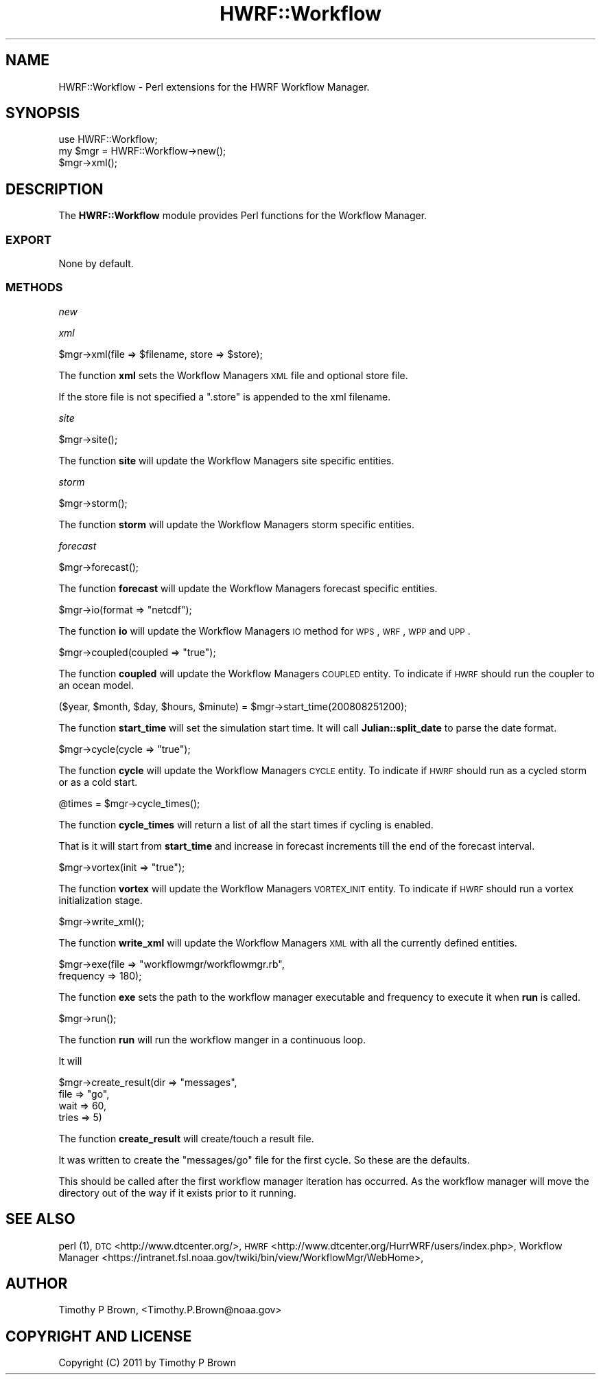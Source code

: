.\" Automatically generated by Pod::Man 2.22 (Pod::Simple 3.13)
.\"
.\" Standard preamble:
.\" ========================================================================
.de Sp \" Vertical space (when we can't use .PP)
.if t .sp .5v
.if n .sp
..
.de Vb \" Begin verbatim text
.ft CW
.nf
.ne \\$1
..
.de Ve \" End verbatim text
.ft R
.fi
..
.\" Set up some character translations and predefined strings.  \*(-- will
.\" give an unbreakable dash, \*(PI will give pi, \*(L" will give a left
.\" double quote, and \*(R" will give a right double quote.  \*(C+ will
.\" give a nicer C++.  Capital omega is used to do unbreakable dashes and
.\" therefore won't be available.  \*(C` and \*(C' expand to `' in nroff,
.\" nothing in troff, for use with C<>.
.tr \(*W-
.ds C+ C\v'-.1v'\h'-1p'\s-2+\h'-1p'+\s0\v'.1v'\h'-1p'
.ie n \{\
.    ds -- \(*W-
.    ds PI pi
.    if (\n(.H=4u)&(1m=24u) .ds -- \(*W\h'-12u'\(*W\h'-12u'-\" diablo 10 pitch
.    if (\n(.H=4u)&(1m=20u) .ds -- \(*W\h'-12u'\(*W\h'-8u'-\"  diablo 12 pitch
.    ds L" ""
.    ds R" ""
.    ds C` ""
.    ds C' ""
'br\}
.el\{\
.    ds -- \|\(em\|
.    ds PI \(*p
.    ds L" ``
.    ds R" ''
'br\}
.\"
.\" Escape single quotes in literal strings from groff's Unicode transform.
.ie \n(.g .ds Aq \(aq
.el       .ds Aq '
.\"
.\" If the F register is turned on, we'll generate index entries on stderr for
.\" titles (.TH), headers (.SH), subsections (.SS), items (.Ip), and index
.\" entries marked with X<> in POD.  Of course, you'll have to process the
.\" output yourself in some meaningful fashion.
.ie \nF \{\
.    de IX
.    tm Index:\\$1\t\\n%\t"\\$2"
..
.    nr % 0
.    rr F
.\}
.el \{\
.    de IX
..
.\}
.\"
.\" Accent mark definitions (@(#)ms.acc 1.5 88/02/08 SMI; from UCB 4.2).
.\" Fear.  Run.  Save yourself.  No user-serviceable parts.
.    \" fudge factors for nroff and troff
.if n \{\
.    ds #H 0
.    ds #V .8m
.    ds #F .3m
.    ds #[ \f1
.    ds #] \fP
.\}
.if t \{\
.    ds #H ((1u-(\\\\n(.fu%2u))*.13m)
.    ds #V .6m
.    ds #F 0
.    ds #[ \&
.    ds #] \&
.\}
.    \" simple accents for nroff and troff
.if n \{\
.    ds ' \&
.    ds ` \&
.    ds ^ \&
.    ds , \&
.    ds ~ ~
.    ds /
.\}
.if t \{\
.    ds ' \\k:\h'-(\\n(.wu*8/10-\*(#H)'\'\h"|\\n:u"
.    ds ` \\k:\h'-(\\n(.wu*8/10-\*(#H)'\`\h'|\\n:u'
.    ds ^ \\k:\h'-(\\n(.wu*10/11-\*(#H)'^\h'|\\n:u'
.    ds , \\k:\h'-(\\n(.wu*8/10)',\h'|\\n:u'
.    ds ~ \\k:\h'-(\\n(.wu-\*(#H-.1m)'~\h'|\\n:u'
.    ds / \\k:\h'-(\\n(.wu*8/10-\*(#H)'\z\(sl\h'|\\n:u'
.\}
.    \" troff and (daisy-wheel) nroff accents
.ds : \\k:\h'-(\\n(.wu*8/10-\*(#H+.1m+\*(#F)'\v'-\*(#V'\z.\h'.2m+\*(#F'.\h'|\\n:u'\v'\*(#V'
.ds 8 \h'\*(#H'\(*b\h'-\*(#H'
.ds o \\k:\h'-(\\n(.wu+\w'\(de'u-\*(#H)/2u'\v'-.3n'\*(#[\z\(de\v'.3n'\h'|\\n:u'\*(#]
.ds d- \h'\*(#H'\(pd\h'-\w'~'u'\v'-.25m'\f2\(hy\fP\v'.25m'\h'-\*(#H'
.ds D- D\\k:\h'-\w'D'u'\v'-.11m'\z\(hy\v'.11m'\h'|\\n:u'
.ds th \*(#[\v'.3m'\s+1I\s-1\v'-.3m'\h'-(\w'I'u*2/3)'\s-1o\s+1\*(#]
.ds Th \*(#[\s+2I\s-2\h'-\w'I'u*3/5'\v'-.3m'o\v'.3m'\*(#]
.ds ae a\h'-(\w'a'u*4/10)'e
.ds Ae A\h'-(\w'A'u*4/10)'E
.    \" corrections for vroff
.if v .ds ~ \\k:\h'-(\\n(.wu*9/10-\*(#H)'\s-2\u~\d\s+2\h'|\\n:u'
.if v .ds ^ \\k:\h'-(\\n(.wu*10/11-\*(#H)'\v'-.4m'^\v'.4m'\h'|\\n:u'
.    \" for low resolution devices (crt and lpr)
.if \n(.H>23 .if \n(.V>19 \
\{\
.    ds : e
.    ds 8 ss
.    ds o a
.    ds d- d\h'-1'\(ga
.    ds D- D\h'-1'\(hy
.    ds th \o'bp'
.    ds Th \o'LP'
.    ds ae ae
.    ds Ae AE
.\}
.rm #[ #] #H #V #F C
.\" ========================================================================
.\"
.IX Title "HWRF::Workflow 3"
.TH HWRF::Workflow 3 "2015-09-02" "perl v5.10.1" "User Contributed Perl Documentation"
.\" For nroff, turn off justification.  Always turn off hyphenation; it makes
.\" way too many mistakes in technical documents.
.if n .ad l
.nh
.SH "NAME"
HWRF::Workflow \- Perl extensions for the HWRF Workflow Manager.
.SH "SYNOPSIS"
.IX Header "SYNOPSIS"
.Vb 3
\&  use HWRF::Workflow;
\&  my $mgr = HWRF::Workflow\->new();
\&  $mgr\->xml();
.Ve
.SH "DESCRIPTION"
.IX Header "DESCRIPTION"
The \fBHWRF::Workflow\fR module provides Perl functions for the Workflow
Manager.
.SS "\s-1EXPORT\s0"
.IX Subsection "EXPORT"
None by default.
.SS "\s-1METHODS\s0"
.IX Subsection "METHODS"
\fInew\fR
.IX Subsection "new"
.PP
\fIxml\fR
.IX Subsection "xml"
.PP
.Vb 1
\&        $mgr\->xml(file => $filename, store => $store);
.Ve
.PP
The function \fBxml\fR sets the Workflow Managers \s-1XML\s0 file and optional
store file.
.PP
If the store file is not specified a \*(L".store\*(R" is appended to the xml
filename.
.PP
\fIsite\fR
.IX Subsection "site"
.PP
.Vb 1
\&        $mgr\->site();
.Ve
.PP
The function \fBsite\fR will update the Workflow Managers site
specific entities.
.PP
\fIstorm\fR
.IX Subsection "storm"
.PP
.Vb 1
\&        $mgr\->storm();
.Ve
.PP
The function \fBstorm\fR will update the Workflow Managers storm
specific entities.
.PP
\fIforecast\fR
.IX Subsection "forecast"
.PP
.Vb 1
\&        $mgr\->forecast();
.Ve
.PP
The function \fBforecast\fR will update the Workflow Managers forecast
specific entities.
.PP
\fI\fR
.IX Subsection ""
.PP
.Vb 1
\&        $mgr\->io(format => "netcdf");
.Ve
.PP
The function \fBio\fR will update the Workflow Managers \s-1IO\s0 method for
\&\s-1WPS\s0, \s-1WRF\s0, \s-1WPP\s0 and \s-1UPP\s0.
.PP
\fI\fR
.IX Subsection ""
.PP
.Vb 1
\&        $mgr\->coupled(coupled => "true");
.Ve
.PP
The function \fBcoupled\fR will update the Workflow Managers \s-1COUPLED\s0
entity. To indicate if \s-1HWRF\s0 should run the coupler to an ocean model.
.PP
\fI\fR
.IX Subsection ""
.PP
.Vb 1
\&        ($year, $month, $day, $hours, $minute) = $mgr\->start_time(200808251200);
.Ve
.PP
The function \fBstart_time\fR will set the simulation start time.
It will call \fBJulian::split_date\fR to parse the date format.
.PP
\fI\fR
.IX Subsection ""
.PP
.Vb 1
\&        $mgr\->cycle(cycle => "true");
.Ve
.PP
The function \fBcycle\fR will update the Workflow Managers \s-1CYCLE\s0
entity. To indicate if \s-1HWRF\s0 should run as a cycled storm or as a
cold start.
.PP
\fI\fR
.IX Subsection ""
.PP
.Vb 1
\&        @times = $mgr\->cycle_times();
.Ve
.PP
The function \fBcycle_times\fR will return a list of all the start times if
cycling is enabled.
.PP
That is it will start from \fBstart_time\fR and increase in forecast increments
till the end of the forecast interval.
.PP
\fI\fR
.IX Subsection ""
.PP
.Vb 1
\&        $mgr\->vortex(init => "true");
.Ve
.PP
The function \fBvortex\fR will update the Workflow Managers \s-1VORTEX_INIT\s0
entity. To indicate if \s-1HWRF\s0 should run a vortex initialization stage.
.PP
\fI\fR
.IX Subsection ""
.PP
.Vb 1
\&        $mgr\->write_xml();
.Ve
.PP
The function \fBwrite_xml\fR will update the Workflow Managers \s-1XML\s0 with
all the currently defined entities.
.PP
\fI\fR
.IX Subsection ""
.PP
.Vb 2
\&        $mgr\->exe(file => "workflowmgr/workflowmgr.rb",
\&                  frequency => 180);
.Ve
.PP
The function \fBexe\fR sets the path to the workflow manager executable
and frequency to execute it when \fBrun\fR is called.
.PP
\fI\fR
.IX Subsection ""
.PP
.Vb 1
\&        $mgr\->run();
.Ve
.PP
The function \fBrun\fR will run the workflow manger in a continuous
loop.
.PP
It will
.PP
\fI\fR
.IX Subsection ""
.PP
.Vb 4
\&        $mgr\->create_result(dir   => "messages",
\&                            file  => "go",
\&                            wait  => 60,
\&                            tries => 5)
.Ve
.PP
The function \fBcreate_result\fR will create/touch a result file.
.PP
It was written to create the \*(L"messages/go\*(R" file for the first cycle.
So these are the defaults.
.PP
This should be called after the first workflow manager iteration has
occurred. As the workflow manager will move the directory out of the
way if it exists prior to it running.
.SH "SEE ALSO"
.IX Header "SEE ALSO"
perl (1),
\&\s-1DTC\s0 <http://www.dtcenter.org/>,
\&\s-1HWRF\s0 <http://www.dtcenter.org/HurrWRF/users/index.php>,
Workflow Manager
<https://intranet.fsl.noaa.gov/twiki/bin/view/WorkflowMgr/WebHome>,
.SH "AUTHOR"
.IX Header "AUTHOR"
Timothy P Brown, <Timothy.P.Brown@noaa.gov>
.SH "COPYRIGHT AND LICENSE"
.IX Header "COPYRIGHT AND LICENSE"
Copyright (C) 2011 by Timothy P Brown
